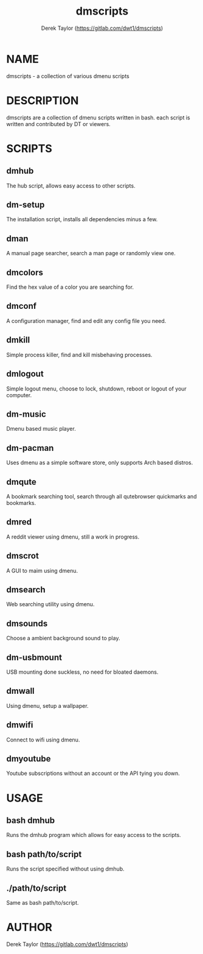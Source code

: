 #+TITLE: dmscripts
#+AUTHOR: Derek Taylor (https://gitlab.com/dwt1/dmscripts)

* NAME
dmscripts - a collection of various dmenu scripts

* DESCRIPTION
dmscripts are a collection of dmenu scripts written in bash.  each script is written and contributed by DT or viewers.

* SCRIPTS
** dmhub
The hub script, allows easy access to other scripts.
** dm-setup
The installation script, installs all dependencies minus a few.
** dman
A manual page searcher, search a man page or randomly view one.
** dmcolors
Find the hex value of a color you are searching for.
** dmconf
A configuration manager, find and edit any config file you need.
** dmkill
Simple process killer, find and kill misbehaving processes.
** dmlogout
Simple logout menu, choose to lock, shutdown, reboot or logout of your computer.
** dm-music
Dmenu based music player.
** dm-pacman
Uses dmenu as a simple software store, only supports Arch based distros.
** dmqute
A bookmark searching tool, search through all qutebrowser quickmarks and bookmarks.
** dmred
A reddit viewer using dmenu, still a work in progress.
** dmscrot
A GUI to maim using dmenu.
** dmsearch
Web searching utility using dmenu.
** dmsounds
Choose a ambient background sound to play.
** dm-usbmount
USB mounting done suckless, no need for bloated daemons. 
** dmwall
Using dmenu, setup a wallpaper.
** dmwifi
Connect to wifi using dmenu.
** dmyoutube
Youtube subscriptions without an account or the API tying you down.

* USAGE
** bash dmhub
Runs the dmhub program which allows for easy access to the scripts.
** bash path/to/script
Runs the script specified without using dmhub. 
** ./path/to/script
Same as bash path/to/script.

* AUTHOR
Derek Taylor (https://gitlab.com/dwt1/dmscripts) 
